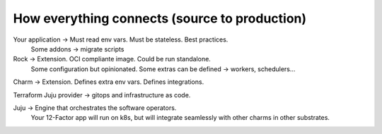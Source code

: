 How everything connects (source to production)
==============================================


Your application -> Must read env vars. Must be stateless. Best practices.
                    Some addons -> migrate scripts

Rock -> Extension. OCI compliante image. Could be run standalone.
        Some configuration but opinionated.
	Some extras can be defined -> workers, schedulers...

Charm -> Extension. Defines extra env vars. Defines integrations.

Terraform Juju provider -> gitops and infrastructure as code. 

Juju -> Engine that orchestrates the software operators.
        Your 12-Factor app will run on k8s, but will integrate seamlessly with other charms in other substrates.

